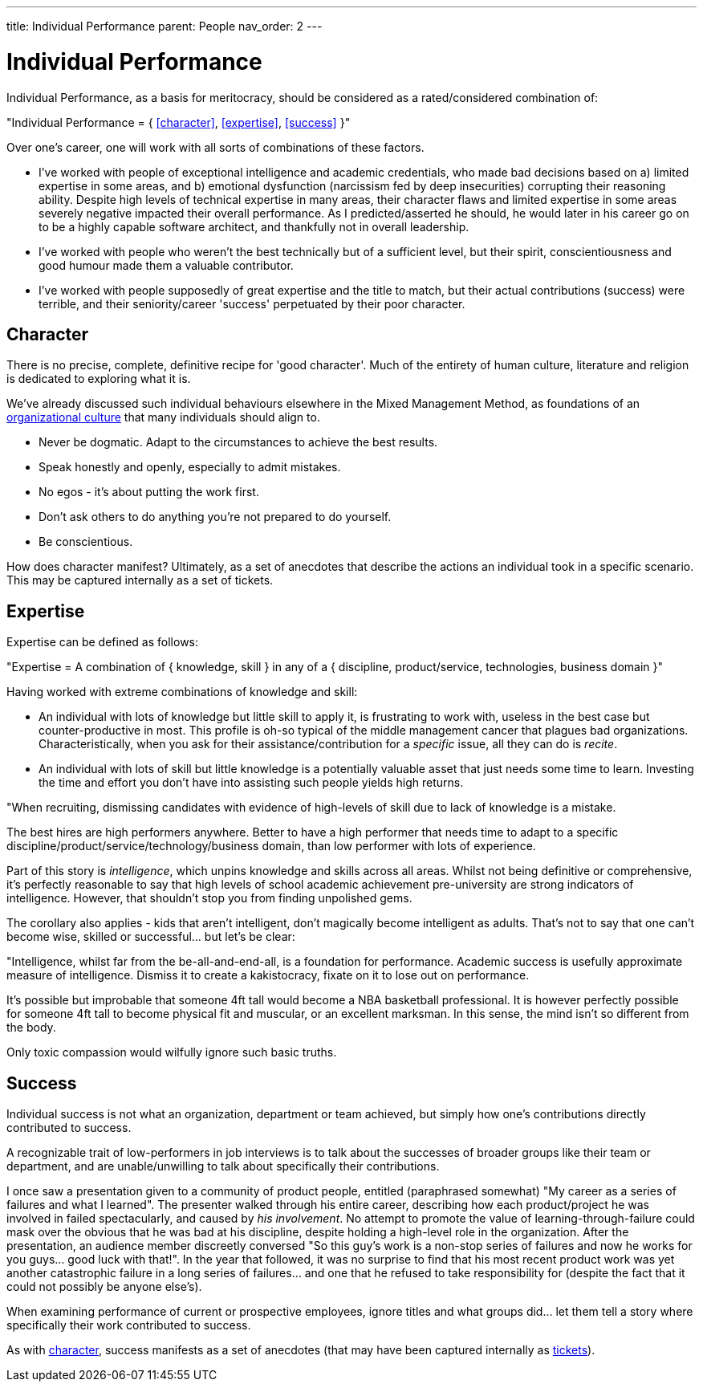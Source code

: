 ---
title: Individual Performance
parent: People
nav_order: 2
---

= Individual Performance

toc::[]

Individual Performance, as a basis for meritocracy, should be considered as a rated/considered combination of:

[.importantpoint]#"Individual Performance = { <<character>>, <<expertise>>, <<success>> }"#

Over one's career, one will work with all sorts of combinations of these factors.

* I've worked with people of exceptional intelligence and academic credentials, who made bad decisions based on a) limited expertise in some areas, and b) emotional dysfunction (narcissism fed by deep insecurities) corrupting their reasoning ability. Despite high levels of technical expertise in many areas, their character flaws and limited expertise in some areas severely negative impacted their overall performance. As I predicted/asserted he should, he would later in his career go on to be a highly capable software architect, and thankfully not in overall leadership.
* I've worked with people who weren't the best technically but of a sufficient level, but their spirit, conscientiousness and good humour made them a valuable contributor.
* I've worked with people supposedly of great expertise and the title to match, but their actual contributions (success) were terrible, and their seniority/career 'success' perpetuated by their poor character.

== Character

There is no precise, complete, definitive recipe for 'good character'. Much of the entirety of human culture, literature and religion is dedicated to exploring what it is.

We've already discussed such individual behaviours elsewhere in the Mixed Management Method, as foundations of an <<Culture#culture,organizational culture>> that many individuals should align to. 

* [.listitemterm]#Never be dogmatic#. Adapt to the circumstances to achieve the best results.
* [.listitemterm]#Speak honestly and openly#, especially to admit mistakes.
* [.listitemterm]#No egos - it's about putting the work first#.
* [.listitemterm]#Don't ask others to do anything you're not prepared to do yourself#. 
* [.listitemterm]#Be conscientious.#

// Add a cross reference to the ticketing system

How does character manifest? Ultimately, as a set of anecdotes that describe the actions an individual took in a specific scenario. This may be captured internally as a set of tickets.

== Expertise

Expertise can be defined as follows:

[.importantpoint]#"Expertise = A combination of { knowledge, skill } in any of a { discipline, product/service, technologies, business domain }"#

Having worked with extreme combinations of knowledge and skill:

* An individual with lots of knowledge but little skill to apply it, is frustrating to work with, useless in the best case but counter-productive in most. This profile is oh-so typical of the middle management cancer that plagues bad organizations. Characteristically, when you ask for their assistance/contribution for a _specific_ issue, all they can do is _recite_.
* An individual with lots of skill but little knowledge is a potentially valuable asset that just needs some time to learn. Investing the time and effort you don't have into assisting such people yields high returns. 

[.importantpoint]#"When recruiting, dismissing candidates with evidence of high-levels of skill due to lack of knowledge is a mistake.#

The best hires are high performers anywhere. Better to have a high performer that needs time to adapt to a specific discipline/product/service/technology/business domain, than low performer with lots of experience.

Part of this story is _intelligence_, which unpins knowledge and skills across all areas. Whilst not being definitive or comprehensive, it's perfectly reasonable to say that high levels of school academic achievement pre-university are strong indicators of intelligence. However, that shouldn't stop you from finding unpolished gems.

The corollary also applies - kids that aren't intelligent, don't magically become intelligent as adults. That's not to say that one can't become wise, skilled or successful… but let's be clear:

[.importantpoint]#"Intelligence, whilst far from the be-all-and-end-all, is a foundation for performance. Academic success is usefully approximate measure of intelligence. Dismiss it to create a kakistocracy, fixate on it to lose out on performance.#

It's possible but improbable that someone 4ft tall would become a NBA basketball professional. It is however perfectly possible for someone 4ft tall to become physical fit and muscular, or an excellent marksman. In this sense, the mind isn't so different from the body.

Only toxic compassion would wilfully ignore such basic truths.

== Success

Individual success is not what an organization, department or team achieved, but simply how one's contributions directly contributed to success.

A recognizable trait of low-performers in job interviews is to talk about the successes of broader groups like their team or department, and are unable/unwilling to talk about specifically their contributions.

I once saw a presentation given to a community of product people, entitled (paraphrased somewhat) "My career as a series of failures and what I learned". The presenter walked through his entire career, describing how each product/project he was involved in failed spectacularly, and caused by _his involvement_. No attempt to promote the value of learning-through-failure could mask over the obvious that he was bad at his discipline, despite holding a high-level role in the organization. After the presentation, an audience member discreetly conversed "So this guy's work is a non-stop series of failures and now he works for you guys... good luck with that!". In the year that followed, it was no surprise to find that his most recent product work was yet another catastrophic failure in a long series of failures... and one that he refused to take responsibility for (despite the fact that it could not possibly be anyone else's).

[.importantpoint]#When examining performance of current or prospective employees, ignore titles and what groups did... let them tell a story where specifically their work contributed to success.#

// Add a cross reference to the ticketing system

As with <<character,character>>, success manifests as a set of anecdotes (that may have been captured internally as <<../Practice/IT Infrastructure and Tools#adopt-task-tracking-ticketing-for-all,tickets>>).